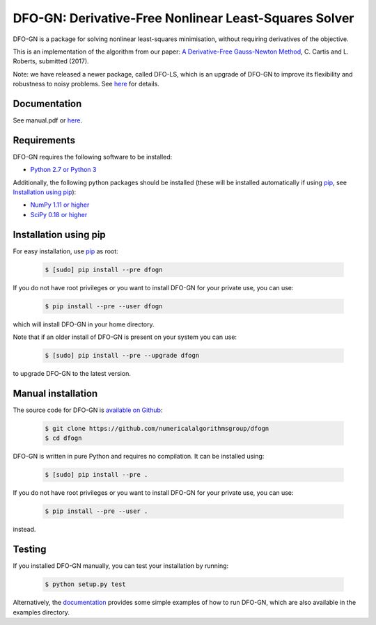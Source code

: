 =====================================================================
DFO-GN: Derivative-Free Nonlinear Least-Squares Solver |PyPI Version|
=====================================================================
DFO-GN is a package for solving nonlinear least-squares minimisation, without requiring derivatives of the objective.

This is an implementation of the algorithm from our paper:
`A Derivative-Free Gauss-Newton Method <https://arxiv.org/abs/1710.11005>`_, C. Cartis and L. Roberts, submitted (2017).

Note: we have released a newer package, called DFO-LS, which is an upgrade of DFO-GN to improve its flexibility and robustness to noisy problems. See `here <https://github.com/numericalalgorithmsgroup/dfols>`_ for details.

Documentation
-------------
See manual.pdf or `here <https://numericalalgorithmsgroup.github.io/dfogn/>`_.

Requirements
------------
DFO-GN requires the following software to be installed:

* `Python 2.7 or Python 3 <http://www.python.org/>`_

Additionally, the following python packages should be installed (these will be installed automatically if using `pip <http://www.pip-installer.org/>`_, see `Installation using pip`_):

* `NumPy 1.11 or higher <http://www.numpy.org/>`_ 
* `SciPy 0.18 or higher <http://www.scipy.org/>`_


Installation using pip
----------------------
For easy installation, use `pip <http://www.pip-installer.org/>`_ as root:

 .. code-block:: bash

    $ [sudo] pip install --pre dfogn

If you do not have root privileges or you want to install DFO-GN for your private use, you can use:

 .. code-block:: bash

    $ pip install --pre --user dfogn
      
which will install DFO-GN in your home directory.

Note that if an older install of DFO-GN is present on your system you can use:

 .. code-block:: bash

    $ [sudo] pip install --pre --upgrade dfogn
      
to upgrade DFO-GN to the latest version.

Manual installation
-------------------
The source code for DFO-GN is `available on Github <https://https://github.com/numericalalgorithmsgroup/dfogn>`_:

 .. code-block:: bash
 
    $ git clone https://github.com/numericalalgorithmsgroup/dfogn
    $ cd dfogn

DFO-GN is written in pure Python and requires no compilation. It can be installed using:

 .. code-block:: bash

    $ [sudo] pip install --pre .

If you do not have root privileges or you want to install DFO-GN for your private use, you can use:

 .. code-block:: bash

    $ pip install --pre --user .
    
instead.    

Testing
-------
If you installed DFO-GN manually, you can test your installation by running:

 .. code-block:: bash

    $ python setup.py test

Alternatively, the `documentation <https://numericalalgorithmsgroup.github.io/dfogn/>`_ provides some simple examples of how to run DFO-GN, which are also available in the examples directory.

.. |PyPI Version| image:: https://img.shields.io/pypi/v/DFOGN.svg
                  :target: https://pypi.python.org/pypi/DFOGN
